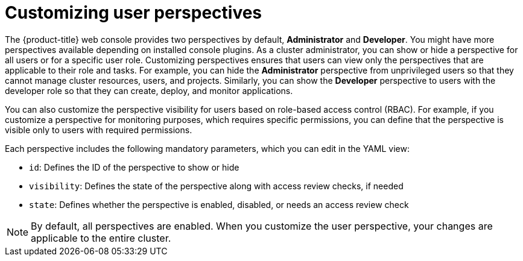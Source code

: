 // Module included in the following assembly:
//
// * web_console/customizing-the-web-console.adoc

:_mod-docs-content-type: CONCEPT
[id="odc-customizing-user-perspectives_{context}"]
= Customizing user perspectives

The {product-title} web console provides two perspectives by default, *Administrator* and *Developer*. You might have more perspectives available depending on installed console plugins. As a cluster administrator, you can show or hide a perspective for all users or for a specific user role. Customizing  perspectives ensures that users can view only the perspectives that are applicable to their role and tasks. For example, you can hide the *Administrator* perspective from unprivileged users so that they cannot manage cluster resources, users, and projects. Similarly, you can show the *Developer* perspective to users with the developer role so that they can create, deploy, and monitor applications.

You can also customize the perspective visibility for users based on role-based access control (RBAC). For example, if you customize a perspective for monitoring purposes, which requires specific permissions, you can define that the perspective is visible only to users with required permissions.

Each perspective includes the following mandatory parameters, which you can edit in the YAML view:

* `id`: Defines the ID of the perspective to show or hide
* `visibility`: Defines the state of the perspective along with access review checks, if needed
* `state`: Defines whether the perspective is enabled, disabled, or needs an access review check

[NOTE]
====
By default, all perspectives are enabled. When you customize the user perspective, your changes are applicable to the entire cluster.
====
